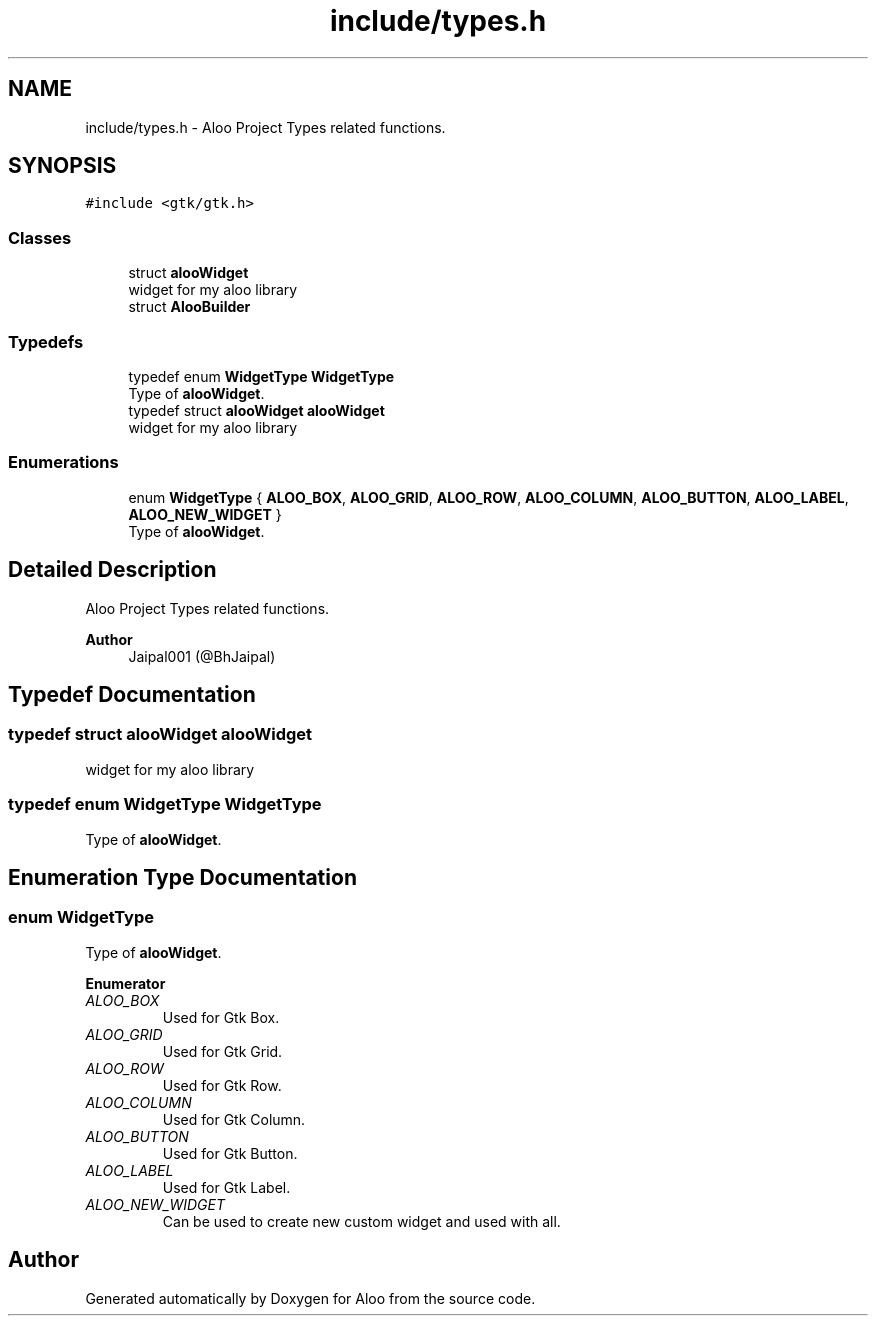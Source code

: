 .TH "include/types.h" 3 "Sat Aug 31 2024" "Version 1.0" "Aloo" \" -*- nroff -*-
.ad l
.nh
.SH NAME
include/types.h \- Aloo Project Types related functions\&.  

.SH SYNOPSIS
.br
.PP
\fC#include <gtk/gtk\&.h>\fP
.br

.SS "Classes"

.in +1c
.ti -1c
.RI "struct \fBalooWidget\fP"
.br
.RI "widget for my aloo library "
.ti -1c
.RI "struct \fBAlooBuilder\fP"
.br
.in -1c
.SS "Typedefs"

.in +1c
.ti -1c
.RI "typedef enum \fBWidgetType\fP \fBWidgetType\fP"
.br
.RI "Type of \fBalooWidget\fP\&. "
.ti -1c
.RI "typedef struct \fBalooWidget\fP \fBalooWidget\fP"
.br
.RI "widget for my aloo library "
.in -1c
.SS "Enumerations"

.in +1c
.ti -1c
.RI "enum \fBWidgetType\fP { \fBALOO_BOX\fP, \fBALOO_GRID\fP, \fBALOO_ROW\fP, \fBALOO_COLUMN\fP, \fBALOO_BUTTON\fP, \fBALOO_LABEL\fP, \fBALOO_NEW_WIDGET\fP }"
.br
.RI "Type of \fBalooWidget\fP\&. "
.in -1c
.SH "Detailed Description"
.PP 
Aloo Project Types related functions\&. 


.PP
\fBAuthor\fP
.RS 4
Jaipal001 (@BhJaipal) 
.RE
.PP

.SH "Typedef Documentation"
.PP 
.SS "typedef struct \fBalooWidget\fP \fBalooWidget\fP"

.PP
widget for my aloo library 
.SS "typedef enum \fBWidgetType\fP \fBWidgetType\fP"

.PP
Type of \fBalooWidget\fP\&. 
.SH "Enumeration Type Documentation"
.PP 
.SS "enum \fBWidgetType\fP"

.PP
Type of \fBalooWidget\fP\&. 
.PP
\fBEnumerator\fP
.in +1c
.TP
\fB\fIALOO_BOX \fP\fP
Used for Gtk Box\&. 
.TP
\fB\fIALOO_GRID \fP\fP
Used for Gtk Grid\&. 
.TP
\fB\fIALOO_ROW \fP\fP
Used for Gtk Row\&. 
.TP
\fB\fIALOO_COLUMN \fP\fP
Used for Gtk Column\&. 
.TP
\fB\fIALOO_BUTTON \fP\fP
Used for Gtk Button\&. 
.TP
\fB\fIALOO_LABEL \fP\fP
Used for Gtk Label\&. 
.TP
\fB\fIALOO_NEW_WIDGET \fP\fP
Can be used to create new custom widget and used with all\&. 
.SH "Author"
.PP 
Generated automatically by Doxygen for Aloo from the source code\&.
